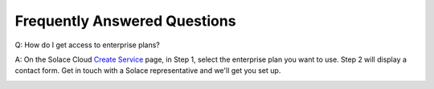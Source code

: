 Frequently Answered Questions
=============================

Q: How do I get access to enterprise plans?

A: On the Solace Cloud `Create Service <https://console.solace.cloud/services/create>`_ page, in Step 1, select the enterprise plan you want to use. Step 2 will display a contact form. Get in touch with a Solace representative and we'll get you set up.

.. image:: ../img/faqs_enterprise_access_1.png
   :target: https://console.solace.cloud/services/create
